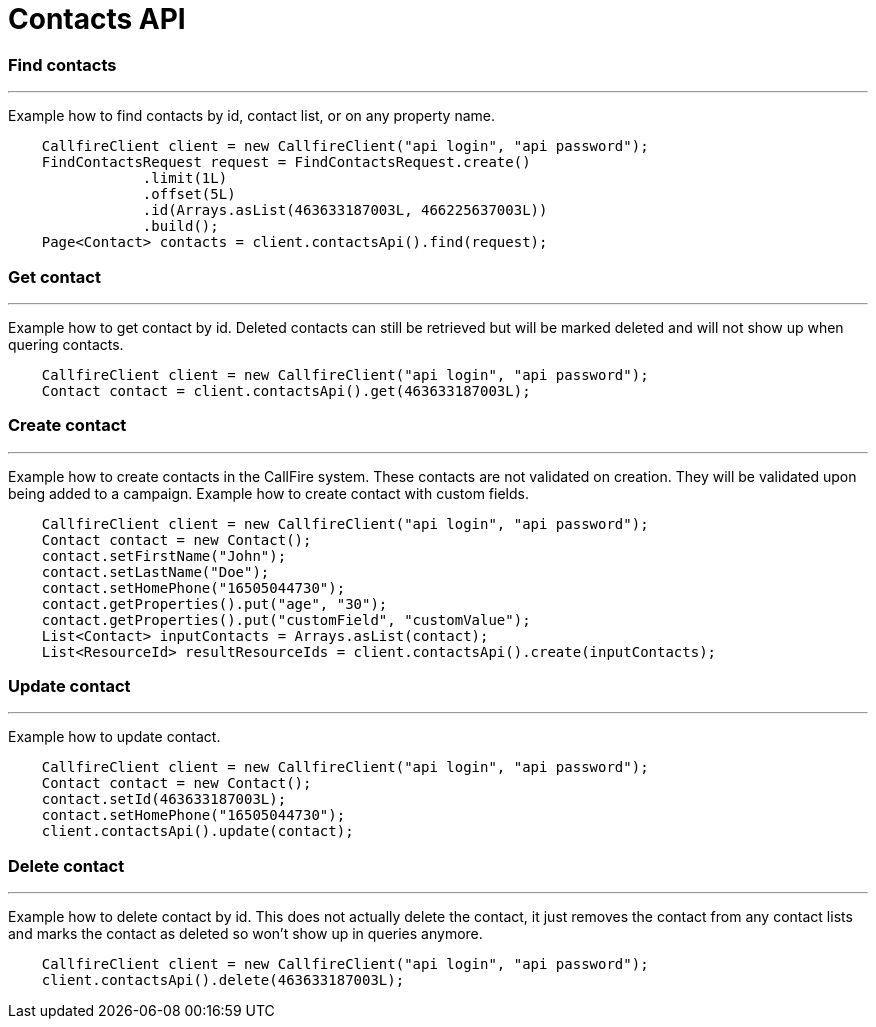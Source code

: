 = Contacts API


=== Find contacts
'''
Example how to find contacts by id, contact list, or on any property name.
[source,java]
    CallfireClient client = new CallfireClient("api login", "api password");
    FindContactsRequest request = FindContactsRequest.create()
                .limit(1L)
                .offset(5L)
                .id(Arrays.asList(463633187003L, 466225637003L))
                .build();
    Page<Contact> contacts = client.contactsApi().find(request);



=== Get contact
'''
Example how to get contact by id. Deleted contacts can still be retrieved but will be marked deleted
and will not show up when quering contacts.
[source,java]
    CallfireClient client = new CallfireClient("api login", "api password");
    Contact contact = client.contactsApi().get(463633187003L);

=== Create contact
'''
Example how to create contacts in the CallFire system. These contacts are not validated on creation.
They will be validated upon being added to a campaign. Example how to create contact with custom fields.
[source,java]
    CallfireClient client = new CallfireClient("api login", "api password");
    Contact contact = new Contact();
    contact.setFirstName("John");
    contact.setLastName("Doe");
    contact.setHomePhone("16505044730");
    contact.getProperties().put("age", "30");
    contact.getProperties().put("customField", "customValue");
    List<Contact> inputContacts = Arrays.asList(contact);
    List<ResourceId> resultResourceIds = client.contactsApi().create(inputContacts);

=== Update contact
'''
Example how to update contact.
[source,java]
    CallfireClient client = new CallfireClient("api login", "api password");
    Contact contact = new Contact();
    contact.setId(463633187003L);
    contact.setHomePhone("16505044730");
    client.contactsApi().update(contact);

=== Delete contact
'''
Example how to delete contact by id. This does not actually delete the contact, it just removes the contact from
any contact lists and marks the contact as deleted so won't show up in queries anymore.
[source,java]
    CallfireClient client = new CallfireClient("api login", "api password");
    client.contactsApi().delete(463633187003L);
